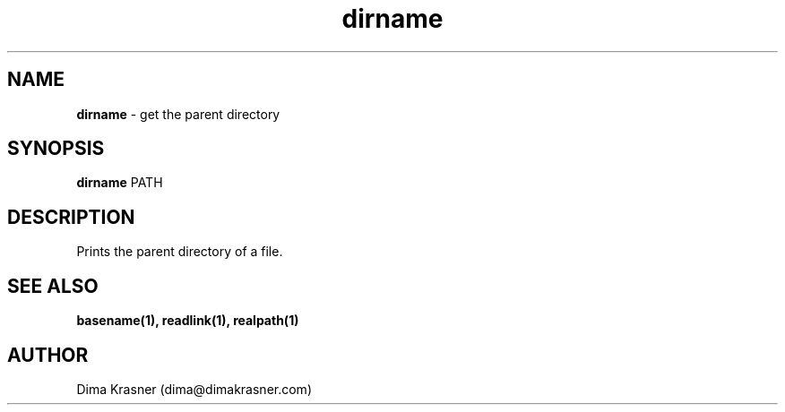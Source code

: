 .TH dirname 1
.SH NAME
.B dirname
\- get the parent directory
.SH SYNOPSIS
.B dirname
PATH
.SH DESCRIPTION
Prints the parent directory of a file.
.SH "SEE ALSO"
.B basename(1), readlink(1), realpath(1)
.SH AUTHOR
Dima Krasner (dima@dimakrasner.com)
